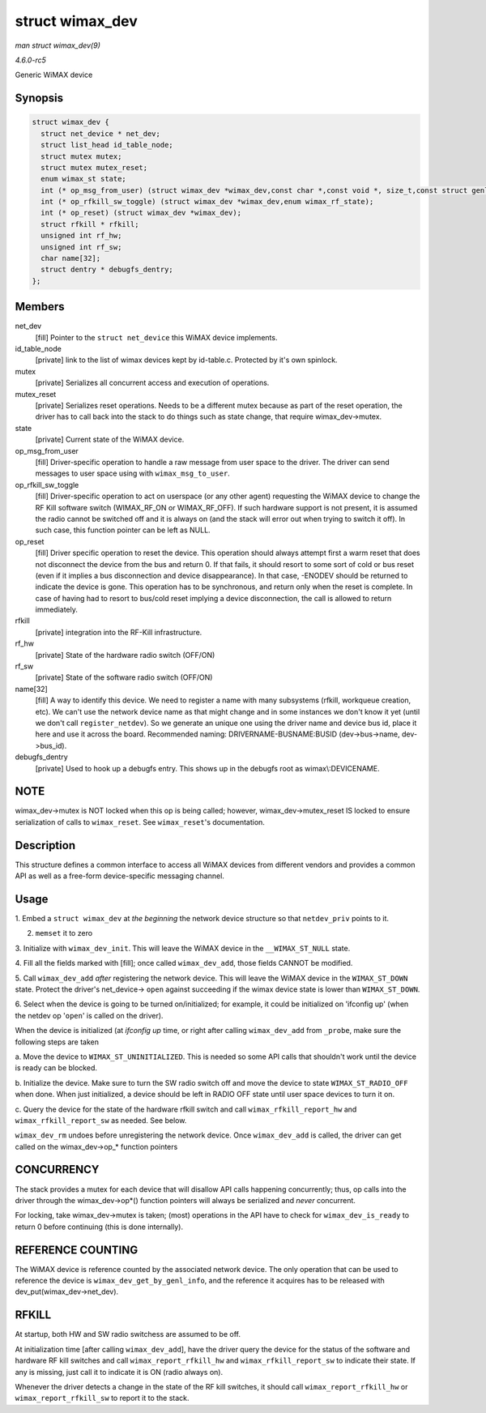 .. -*- coding: utf-8; mode: rst -*-

.. _API-struct-wimax-dev:

================
struct wimax_dev
================

*man struct wimax_dev(9)*

*4.6.0-rc5*

Generic WiMAX device


Synopsis
========

.. code-block:: c

    struct wimax_dev {
      struct net_device * net_dev;
      struct list_head id_table_node;
      struct mutex mutex;
      struct mutex mutex_reset;
      enum wimax_st state;
      int (* op_msg_from_user) (struct wimax_dev *wimax_dev,const char *,const void *, size_t,const struct genl_info *info);
      int (* op_rfkill_sw_toggle) (struct wimax_dev *wimax_dev,enum wimax_rf_state);
      int (* op_reset) (struct wimax_dev *wimax_dev);
      struct rfkill * rfkill;
      unsigned int rf_hw;
      unsigned int rf_sw;
      char name[32];
      struct dentry * debugfs_dentry;
    };


Members
=======

net_dev
    [fill] Pointer to the ``struct net_device`` this WiMAX device
    implements.

id_table_node
    [private] link to the list of wimax devices kept by id-table.c.
    Protected by it's own spinlock.

mutex
    [private] Serializes all concurrent access and execution of
    operations.

mutex_reset
    [private] Serializes reset operations. Needs to be a different mutex
    because as part of the reset operation, the driver has to call back
    into the stack to do things such as state change, that require
    wimax_dev->mutex.

state
    [private] Current state of the WiMAX device.

op_msg_from_user
    [fill] Driver-specific operation to handle a raw message from user
    space to the driver. The driver can send messages to user space
    using with ``wimax_msg_to_user``.

op_rfkill_sw_toggle
    [fill] Driver-specific operation to act on userspace (or any other
    agent) requesting the WiMAX device to change the RF Kill software
    switch (WIMAX_RF_ON or WIMAX_RF_OFF). If such hardware support
    is not present, it is assumed the radio cannot be switched off and
    it is always on (and the stack will error out when trying to switch
    it off). In such case, this function pointer can be left as NULL.

op_reset
    [fill] Driver specific operation to reset the device. This operation
    should always attempt first a warm reset that does not disconnect
    the device from the bus and return 0. If that fails, it should
    resort to some sort of cold or bus reset (even if it implies a bus
    disconnection and device disappearance). In that case, -ENODEV
    should be returned to indicate the device is gone. This operation
    has to be synchronous, and return only when the reset is complete.
    In case of having had to resort to bus/cold reset implying a device
    disconnection, the call is allowed to return immediately.

rfkill
    [private] integration into the RF-Kill infrastructure.

rf_hw
    [private] State of the hardware radio switch (OFF/ON)

rf_sw
    [private] State of the software radio switch (OFF/ON)

name[32]
    [fill] A way to identify this device. We need to register a name
    with many subsystems (rfkill, workqueue creation, etc). We can't use
    the network device name as that might change and in some instances
    we don't know it yet (until we don't call ``register_netdev``). So
    we generate an unique one using the driver name and device bus id,
    place it here and use it across the board. Recommended naming:
    DRIVERNAME-BUSNAME:BUSID (dev->bus->name, dev->bus_id).

debugfs_dentry
    [private] Used to hook up a debugfs entry. This shows up in the
    debugfs root as wimax\\:DEVICENAME.


NOTE
====

wimax_dev->mutex is NOT locked when this op is being called; however,
wimax_dev->mutex_reset IS locked to ensure serialization of calls to
``wimax_reset``. See ``wimax_reset``'s documentation.


Description
===========

This structure defines a common interface to access all WiMAX devices
from different vendors and provides a common API as well as a free-form
device-specific messaging channel.


Usage
=====

1. Embed a ``struct wimax_dev`` at *the beginning* the network device
structure so that ``netdev_priv`` points to it.

2. ``memset`` it to zero

3. Initialize with ``wimax_dev_init``. This will leave the WiMAX device
in the ``__WIMAX_ST_NULL`` state.

4. Fill all the fields marked with [fill]; once called
``wimax_dev_add``, those fields CANNOT be modified.

5. Call ``wimax_dev_add`` *after* registering the network device. This
will leave the WiMAX device in the ``WIMAX_ST_DOWN`` state. Protect the
driver's net_device-> ``open`` against succeeding if the wimax device
state is lower than ``WIMAX_ST_DOWN``.

6. Select when the device is going to be turned on/initialized; for
example, it could be initialized on 'ifconfig up' (when the netdev op
'``open``' is called on the driver).

When the device is initialized (at `ifconfig up` time, or right after
calling ``wimax_dev_add`` from ``_probe``, make sure the following steps
are taken

a. Move the device to ``WIMAX_ST_UNINITIALIZED``. This is needed so some
API calls that shouldn't work until the device is ready can be blocked.

b. Initialize the device. Make sure to turn the SW radio switch off and
move the device to state ``WIMAX_ST_RADIO_OFF`` when done. When just
initialized, a device should be left in RADIO OFF state until user space
devices to turn it on.

c. Query the device for the state of the hardware rfkill switch and call
``wimax_rfkill_report_hw`` and ``wimax_rfkill_report_sw`` as needed. See
below.

``wimax_dev_rm`` undoes before unregistering the network device. Once
``wimax_dev_add`` is called, the driver can get called on the
wimax_dev->op_* function pointers


CONCURRENCY
===========

The stack provides a mutex for each device that will disallow API calls
happening concurrently; thus, op calls into the driver through the
wimax_dev->op*() function pointers will always be serialized and
*never* concurrent.

For locking, take wimax_dev->mutex is taken; (most) operations in the
API have to check for ``wimax_dev_is_ready`` to return 0 before
continuing (this is done internally).


REFERENCE COUNTING
==================

The WiMAX device is reference counted by the associated network device.
The only operation that can be used to reference the device is
``wimax_dev_get_by_genl_info``, and the reference it acquires has to be
released with dev_put(wimax_dev->net_dev).


RFKILL
======

At startup, both HW and SW radio switchess are assumed to be off.

At initialization time [after calling ``wimax_dev_add``], have the
driver query the device for the status of the software and hardware RF
kill switches and call ``wimax_report_rfkill_hw`` and
``wimax_rfkill_report_sw`` to indicate their state. If any is missing,
just call it to indicate it is ON (radio always on).

Whenever the driver detects a change in the state of the RF kill
switches, it should call ``wimax_report_rfkill_hw`` or
``wimax_report_rfkill_sw`` to report it to the stack.


.. ------------------------------------------------------------------------------
.. This file was automatically converted from DocBook-XML with the dbxml
.. library (https://github.com/return42/sphkerneldoc). The origin XML comes
.. from the linux kernel, refer to:
..
.. * https://github.com/torvalds/linux/tree/master/Documentation/DocBook
.. ------------------------------------------------------------------------------
